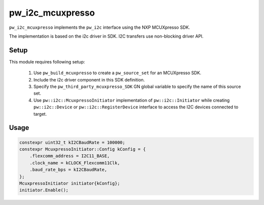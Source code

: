.. _module-pw_i2c_mcuxpresso:

-----------------
pw_i2c_mcuxpresso
-----------------

``pw_i2c_mcuxpresso`` implements the ``pw_i2c`` interface using the
NXP MCUXpresso SDK.

The implementation is based on the i2c driver in SDK. I2C transfers use
non-blocking driver API.

Setup
=====
This module requires following setup:

 1. Use ``pw_build_mcuxpresso`` to create a ``pw_source_set`` for an
    MCUXpresso SDK.
 2. Include the i2c driver component in this SDK definition.
 3. Specify the ``pw_third_party_mcuxpresso_SDK`` GN global variable to specify
    the name of this source set.
 4. Use ``pw::i2c::McuxpressoInitiator`` implementation of
    ``pw::i2c::Initiator`` while creating ``pw::i2c::Device`` or
    ``pw::i2c::RegisterDevice`` interface to access the I2C devices connected to
    target.

Usage
=====
.. code-block:: cpp

   constexpr uint32_t kI2CBaudRate = 100000;
   constexpr McuxpressoInitiator::Config kConfig = {
       .flexcomm_address = I2C11_BASE,
       .clock_name = kCLOCK_Flexcomm11Clk,
       .baud_rate_bps = kI2CBaudRate,
   };
   McuxpressoInitiator initiator{kConfig};
   initiator.Enable();
